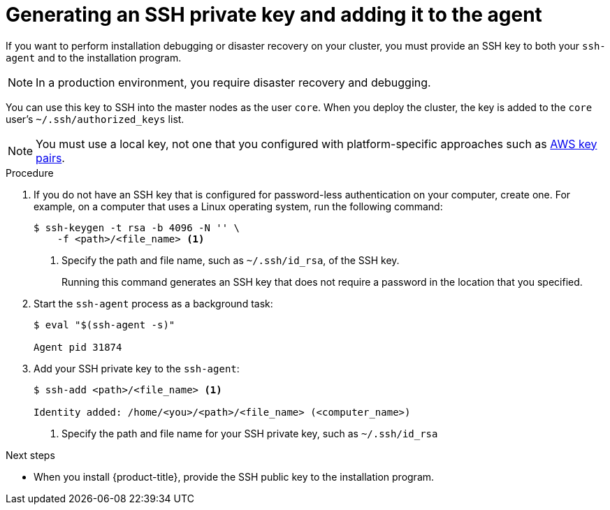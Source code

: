// Module included in the following assemblies:
//
// * installing/installing_aws_user_infra/installing-aws-user-infra.adoc
// * installing/installing_aws/installing-aws-customizations.adoc
// * installing/installing_aws/installing-aws-default.adoc
// * installing/installing_aws/installing-aws-network-customizations.adoc
// * installing/installing_aws/installing-aws-vpc.adoc
// * installing/installing_azure/installing-azure-customizations.adoc
// * installing/installing_azure/installing-azure-default.adoc
// * installing/installing_azure/installing-azure-vnet.adoc
// * installing/installing_bare_metal/installing-bare-metal.adoc
// * installing/installing_gcp/installing-gcp-customizations.adoc
// * installing/installing_gcp/installing-gcp-default.adoc
// * installing/installing_gcp/installing-gcp-vpc.adoc
// * installing/installing_openstack/installing-openstack-installer-custom.adoc
// * installing/installing_openstack/installing-openstack-installer-kuryr.adoc
// * installing/installing_openstack/installing-openstack-installer.adoc
// * installing/installing_restricted_networks/installing-restricted-networks-aws.adoc
// * installing/installing_restricted_networks/installing-restricted-networks-bare-metal.adoc
// * installing/installing_restricted_networks/installing-restricted-networks-vsphere.adoc
// * installing/installing_vsphere/installing-vsphere.adoc
// * installing/installing_ibm_z/installing-ibm-z.adoc

ifeval::["{context}" == "installing-restricted-networks-vsphere"]
:user-infra:
endif::[]
ifeval::["{context}" == "installing-restricted-networks-bare-metal"]
:user-infra:
endif::[]
ifeval::["{context}" == "installing-restricted-networks-aws"]
:user-infra:
endif::[]
ifeval::["{context}" == "installing-bare-metal"]
:user-infra:
endif::[]
ifeval::["{context}" == "installing-vsphere"]
:user-infra:
endif::[]
ifeval::["{context}" == "installing-aws-user-infra"]
:user-infra:
endif::[]
ifeval::["{context}" == "installing-openstack-installer-custom"]
:osp:
endif::[]
ifeval::["{context}" == "installing-openstack-installer-kuryr"]
:osp:
endif::[]
ifeval::["{context}" == "installing-openstack-installer"]
:osp:
endif::[]
ifeval::["{context}" == "installing-ibm-z"]
:ibm-z:
endif::[]

[id="ssh-agent-using_{context}"]
= Generating an SSH private key and adding it to the agent

If you want to perform installation debugging or disaster recovery on your cluster, you must provide an SSH key to both your `ssh-agent` and to the installation program.
[NOTE]
====
In a production environment, you require disaster recovery and debugging.
====

ifdef::ibm-z[]
[IMPORTANT]
====
Do not skip this procedure in production environments where disaster recovery and debugging is required.
====
endif::[]

You can use this key to SSH into the master nodes as the user `core`. When you
deploy the cluster, the key is added to the `core` user's
`~/.ssh/authorized_keys` list.

ifndef::osp,ibm-z[]
[NOTE]
====
You must use a local key, not one that you configured with platform-specific
approaches such as
link:https://docs.aws.amazon.com/AWSEC2/latest/UserGuide/ec2-key-pairs.html[AWS key pairs].
====
endif::[]

.Procedure

. If you do not have an SSH key that is configured for password-less authentication
on your computer, create one.
For example, on a computer that uses a Linux operating system, run the
following command:
+
----
$ ssh-keygen -t rsa -b 4096 -N '' \
    -f <path>/<file_name> <1>
----
<1> Specify the path and file name, such as `~/.ssh/id_rsa`, of the SSH key.
+
Running this command generates an SSH key that does not require a password in
the location that you specified.

. Start the `ssh-agent` process as a background task:
+
----
$ eval "$(ssh-agent -s)"

Agent pid 31874
----

. Add your SSH private key to the `ssh-agent`:
+
----
$ ssh-add <path>/<file_name> <1>

Identity added: /home/<you>/<path>/<file_name> (<computer_name>)
----
<1> Specify the path and file name for your SSH private key, such as `~/.ssh/id_rsa`


.Next steps

* When you install {product-title}, provide the SSH public key to the installation program.
ifdef::user-infra[]
If you install a cluster on infrastructure that you provision, you must provide this key to your cluster's machines.
endif::user-infra[]

ifeval::["{context}" == "installing-restricted-networks-vsphere"]
:!user-infra:
endif::[]
ifeval::["{context}" == "installing-restricted-networks-bare-metal"]
:!user-infra:
endif::[]
ifeval::["{context}" == "installing-restricted-networks-aws"]
:!user-infra:
endif::[]
ifeval::["{context}" == "installing-bare-metal"]
:!user-infra:
endif::[]
ifeval::["{context}" == "installing-vsphere"]
:!user-infra:
endif::[]
ifeval::["{context}" == "installing-aws-user-infra"]
:!user-infra:
endif::[]
ifeval::["{context}" == "installing-openstack-installer-custom"]
:!osp:
endif::[]
ifeval::["{context}" == "installing-openstack-installer-kuryr"]
:!osp:
endif::[]
ifeval::["{context}" == "installing-openstack-installer"]
:!osp:
endif::[]
ifeval::["{context}" == "installing-ibm-z"]
:!ibm-z:
endif::[]
